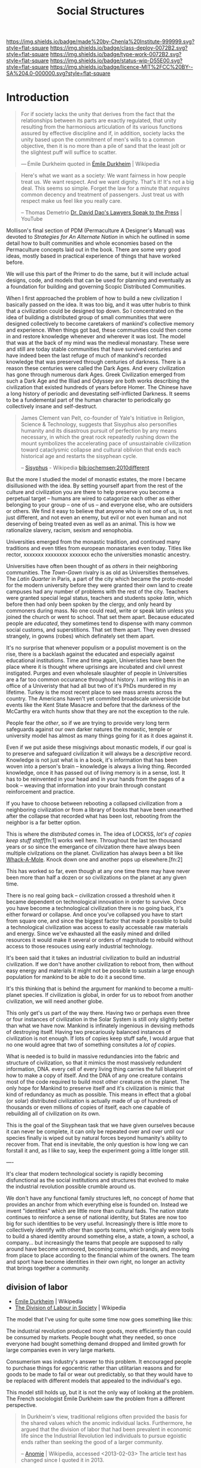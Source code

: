#   -*- mode: org; fill-column: 60 -*-
#+TITLE: Social Structures
#+STARTUP: showall
#+TOC: headlines 4
#+PROPERTY: filename
  :PROPERTIES:
  :CUSTOM_ID: 
  :Name:      /home/deerpig/proj/chenla/deploy/deploy-social.org
  :Created:   2017-03-28T11:19@Prek Leap (11.642600N-104.919210W)
  :ID:        2ec9e76f-ed84-4b0f-82bd-e09326c6afd2
  :VER:       551632799.482287913
  :GEO:       48P-491193-1287029-15
  :BXID:      proj:NPE3-3216
  :Class:     deploy
  :Type:      work
  :Status:    wip 
  :Licence:   MIT/CC BY-SA 4.0
  :END:

[[https://img.shields.io/badge/made%20by-Chenla%20Institute-999999.svg?style=flat-square]] 
[[https://img.shields.io/badge/class-deploy-0072B2.svg?style=flat-square]]
[[https://img.shields.io/badge/type-work-0072B2.svg?style=flat-square]]
[[https://img.shields.io/badge/status-wip-D55E00.svg?style=flat-square]]
[[https://img.shields.io/badge/licence-MIT%2FCC%20BY--SA%204.0-000000.svg?style=flat-square]]

* Introduction

#+begin_quote
For if society lacks the unity that derives from the fact
that the relationships between its parts are exactly
regulated, that unity resulting from the harmonious
articulation of its various functions assured by effective
discipline and if, in addition, society lacks the unity
based upon the commitment of men's wills to a common
objective, then it is no more than a pile of sand that the
least jolt or the slightest puff will suffice to scatter.

— Émile Durkheim
  quoted in [[https://en.wikipedia.org/wiki/%C3%89mile_Durkheim#cite_note-23][Émile Durkheim]] | Wikipedia
#+end_quote

#+begin_quote
Here's what we want as a society: We want fairness in how
people treat us. We want respect. And we want
dignity. That's it! It's not a big deal. This seems so
simple. Forget the law for a minute that /requires/ common
decency and treatment of passengers. Just treat us with
respect make us feel like you really care.

-- Thomas Demetrio
   [[https://www.youtube.com/watch?v=VPCvyBJjmVk][Dr. David Dao's Lawyers Speak to the Press]] | YouTube
#+end_quote

Mollison's final section of PDM (Permaculture A Designer's
Manual) was devoted to /Strategies for An Alternate Nation/
in which he outlined in some detail how to built communities
and whole economies based on the Permaculture concepts laid
out in the book.  There are some very good ideas, mostly
based in practical experience of things that have worked
before.

We will use this part of the Primer to do the same, but it
will include actual designs, code, and models that can be
used for planning and eventually as a foundation for
building and governing Scopic Distributed Communities.

When I first approached the problem of how to build a new
civilization I basically passed on the idea.  It was too
big, and it was utter hubris to think that a civilization
could be designed top down.  So I concentrated on the idea
of building a distributed group of small communities that
were designed collectively to become caretakers of mankind's
collective memory and experience.  When things got bad,
these communities could then come in and restore knowledge
whenever and wherever it was lost.  The model that was at
the back of my mind was the medieval monastary.  These were
and still are today stable communities that have survived
centuries and have indeed been the last refuge of much of
mankind's recorded knowledge that was preserved through
centuries of darkness.  There is a reason these centuries
were called the Dark Ages.  And every civilization has gone
through numerous dark Ages.  Greek Civilization emerged from
such a Dark Age and the Illiad and Odyssey are both works
describing the civilization that existed hundreds of years
before Homer.  The Chinese have a long history of periodic
and devestating self-inflicted Darkness.  It seems to be a
fundemental part of the human character to periodically go
collectively insane and self-destruct.

#+begin_quote
James Clement van Pelt, co-founder of Yale's Initiative in
Religion, Science & Technology, suggests that Sisyphus also
personifies humanity and its disastrous pursuit of
perfection by any means necessary, in which the great rock
repeatedly rushing down the mount symbolizes the
accelerating pace of unsustainable civilization toward
cataclysmic collapse and cultural oblivion that ends each
historical age and restarts the sisyphean cycle.

-- [[https://en.wikipedia.org/wiki/Sisyphus#cite_note-24][Sisyphus]] - Wikipedia
   [[bib:jochemsen:2010different]]
#+end_quote

But the more I studied the model of monastic estates, the
more I became disillusioned with the idea.  By setting
yourself apart from the rest of the culture and civilization
you are there to help preserve you become a perpetual target
-- humans are wired to catagorize each other as either
belonging to your group -- one of us -- and everyone else,
who are outsiders or others.  We find it easy to believe
that anyone who is not one of us, is not just different, and
not even an enemy, but evil or not even human and not
deserving of being treated even as well as an animal.  This
is how we rationalize slavery, racism, sexism and
xenophobia.

Universities emerged from the monastic tradition, and
continued many traditions and even titles from european
monastaries even today.  Titles like rector, xxxxxxx
xxxxxxxx xxxxxxx echo the universities monastic ancestry.

Universities have often been thought of as /others/ in their
neighboring communities.  The /Town-Gown/ rivalry is as old
as Universities themselves.  The /Latin Quarter/ in Paris, a
part of the city which became the proto-model for the modern
university before they were granted their own land to create
campuses had any number of problems with the rest of the
city.  Teachers were granted special legal status, teachers
and students spoke /latin/, which before then had only been
spoken by the clergy, and only heard by commoners during
mass.  No one could read, write or speak latin unless you
joined the church or went to school.  That set them apart.
Because educated people are /educated/, they sometimes tend
to dispense with many common social customs, and
superstitions.  That set them apart.  They even dressed
strangely, in gowns (robes) which definately set them apart.

It's no surprise that whenever populism or a populist
movement is on the rise, there is a backlash against the
educated and especially against educational institutions.
Time and time again, Univeristies have been the place where
it is thought where uprisings are incubated and civil unrest
instigated.  Purges and even wholesale slaughter of people
in Universities are a far too common occurance throughout
history.  I am writing this in an office of a Univeristy
that had all but two of it's PhDs murdered in my lifetime.
Turkey is the most recent place to see mass arrests across
the country.  The Americans haven't yet commited broadscale
universicide but events like the Kent State Masacre and
before that the darkness of the McCarthy era witch hunts
show that they are not the exception to the rule.

People fear the /other/, so if we are trying to provide very
long term safeguards against our own darker natures the
monastic, temple or university model has almost as many
things going for it as it does against it.

Even if we put aside these misgivings about monastic models,
if our goal is to preserve and safeguard civilization it
will always be a /descriptive/ record.  Knowledge is not
just what is in a book, it's information that has been woven
into a person's brain -- knowledge is always a living thing.
Recorded knowledge, once it has passed out of living memory
is in a sense, lost.  It has to be reinvented in your head
and in your hands from the pages of a book -- weaving that
information into your brain through constant reinforcement
and practice.

If you have to choose between rebooting a collapsed
civilization from a neighboring civilization or from a
library of books that have been unearthed after the collapse
that recorded what has been lost, rebooting from the
neighbor is a far better option.

This is where the /distributed/ comes in.  The idea of
LOCKSS, /lot's of copies keep stuff staff/[fn:1] works well
here.  Throughout the last ten thousand years or so since
the emergance of cilvization there have always been multiple
civilzations on the planet.  Civilization has always been a
bit like [[https://en.wikipedia.org/wiki/Whac-A-Mole][Whack-A-Mole]].  Knock down one and another pops up
elsewhere.[fn:2]

#+CAPTION: Sisypher dwarves by Tomasz Moczek (pl) in Wrocław
#+ATTR_ORG: width="500px"
[[./img/strategies/Syzyfki_(Sisyphers)_Wroclaw_dwarf_02.jpg]]

#+begin_comment
Image Credit: [[https://commons.wikimedia.org/wiki/File%3ASyzyfki_(Sisyphers)_Wroclaw_dwarf_01.JPG][Sisypher dwarves]] by Tomasz Moczek (pl) in Wrocław By
Tomasz MoczekPnapora [[http://creativecommons.org/licenses/by-sa/3.0][CC BY-SA 3.0]], via Wikimedia Commons
#+end_comment

This has worked so far, even though at any one time there
may have never been more than half a dozen or so
civilizations on the planet at any given time.

There is no real going back -- civilization crossed a
threshold when it became dependent on technological
innovation in order to survive.  Once you have become a
technological civilization there is no going back, it's
either forward or collapse.  And once you've collapsed you
have to start from square one, and since the biggest factor
that made it possible to build a technological civilization
was access to easily accessable raw materials and energy.
Since we've exhausted all the easily mined and drilled
resources it would make it several or orders of magnitude to
rebuild without access to those resouces using early
industrial technology.

It's been said that it takes an industrial civilization to
build an industrial civilization.  If we don't have another
civilization to reboot from, then without easy energy and
materials it might not be possible to sustain a large enough
population for mankind to be able to do it a second time.

It's this thinking that is behind the argument for mankind
to become a multi-planet species.  If civilization is
global, in order for us to reboot from another civilization,
we will need another globe.

This only get's us part of the way there.  Having two or
perhaps even three or four instances of civilization in the
Solar System is still only slightly better than what we have
now.  Mankind is infinately ingenious in devising methods of
destroying itself.  Having two precariously balanced
instances of civilization is not enough.  If lots of copies
keep stuff safe, I would argue that no one would agree that
two of something consitutes a /lot of copies/.

What is needed is to build in massive redundancies into the
fabric and structure of civilization, so that it mimics the
most massively redundent information, DNA. every cell of
every living thing carries the full blueprint of how to make
a copy of itself.  And the DNA of any one creature contains
most of the code required to build most other creatures on
the planet.  The only hope for Mankind to preserve itself
and it's civilization is mimic that kind of redundancy as
much as possible.  This means in effect that a global (or
solar) distributed civilization is actually made of up of
hundreds of thousands or even millions of copies of itself,
each one capable of rebuilding all of civilization on its
own.

This is the goal of the Sisyphean task that we have given
ourselves because it can never be complete, it can only be
repeated over and over until our species finally is wiped
out by natural forces beyond humanity's ability to recover
from.  That end is inevitable, the only question is how long
we can forstall it and, as I like to say, keep the
experiment going a little longer still.



----

It's clear that modern technological society is rapidly
becoming disfunctional as the social institutions and
structures that evolved to make the industrial revolution
possible crumble around us.  

We don't have any functional family structures left, no
concept of /home/ that provides an anchor from which
everything else is founded on.  Instead we invent
"identities" which are little more than cultural fads.  The
nation state continues to reinforce a sense of national
identity, but States are now too big for such identities to
be very useful.  Increasingly there is little more to
collectively identify with other than sports teams, which
originaly were tools to build a shared identity around
something else, a state, a town, a school, a company... but
increasingly the teams that people are supposed to rally
around have become unmoored, becoming consumer brands, and
moving from place to place according to the financial whim
of the owners.  The team and sport have become identities in
their own right, no longer an activity that brings together
a community.


** division of labor

  - [[https://en.wikipedia.org/wiki/%C3%89mile_Durkheim][Émile Durkheim]] | Wikipedia
  - [[https://en.wikipedia.org/wiki/The_Division_of_Labour_in_Society][The Division of Labour in Society]] | Wikipedia

The model that I've using for quite some time now
goes something like this:

The industrial revolution produced more goods, more
efficiently than could be consumed by markets.  People
bought what they needed, so once everyone had bought
something demand dropped and limited growth for large
companies even in very large markets.

Consumerism was industry's answer to this problem.  It
encouraged people to purchase things for egocentric rather
than utilitarian reasons and for goods to be made to fail or
wear out predictably, so that they would have to be replaced
with different models that appealed to the individual's ego.

This model still holds up, but it is not the only way of
looking at the problem.  The French sociologist Émile
Durkheim saw the problem from a different perspective.

#+begin_quote
In Durkheim's view, traditional religions often provided the
basis for the shared values which the anomic individual
lacks. Furthermore, he argued that the division of labor
that had been prevalent in economic life since the
Industrial Revolution led individuals to pursue egoistic
ends rather than seeking the good of a larger community.

-- [[https://en.wikipedia.org/wiki/Anomie][Anomie]] | Wikipedia, accessed <2013-02-03>
   The article text has changed since I quoted it in 2013.
#+end_quote

If different "social functions" are in contact with each
other, then when something changes, those changes propagate
through out the entire system.  But when that contact is
broken communication between the parts only large changes
get transmitted.

#+begin_quote
Since a body of rules is the definite form which
spontaneously established relations between social functions
take in the course of time, we can say, a priori,that the
state of anomy is impossible wherever solidary organs are
sufficiently in contact or sufficiently prolonged. In
effect, being contiguous, they are quickly warned, in each
circumstance, of the need which they have of one another,
and, consequently, they have a lively and continuous
sentiment of their mutual dependence. For the same reason
that exchanges take place among them easily, they take place
frequently; being regular, they regularize themselves
accordingly, and in time the work of consolidation is
achieved. Finally, because the smallest reaction can be felt
from one part to another, the rules which are thus
formulated carry this imprint; that is to say, they foresee
and fix, in detail, the conditions of equilibrium. But, on
the contrary, if some opaque environment is interposed, then
only stimuli of a certain intensity can be communicated from
one organ to another.  Relations, being rare, are not
repeated enough to be determined; each time there ensues new
groping.

-- The Division of Labor in Society,
   [[https://en.wikipedia.org/wiki/%C3%89mile_Durkheim][Émile Durkheim]], The MacMillan Co. 1933, Free
   Press edition, 1964
#+end_quote

In effect, the amount of information that is transfered
between the parts is not only decreased but is far less
detailed.  This makes the system less responsive and
efficient.

Durkheim argued that when production was located in the same
place as consumption there was a feedback loop that kept
production and consumption in equilibrium.

#+begin_quote
This is what happens in the cases we are discussing. In so
far as the segmental type is strongly marked, there are
nearly as many economic markets as there are different
segments. Consequently, each of them is very
limited. Producers, being near consumers, can easily reckon
the extent of the needs to be satisfied.  Equilibrium is
established without any trouble and production regulates
itself. On the contrary, as the organized type develops, the
fusion of different segments draws the markets together into
one which embraces almost all society. This even extends
beyond, and tends to become universal, for the frontiers
which separate peoples break down at the same time as those
which separate the segments of each of them.  The result is
that each industry produces for consumers spread over the
whole surface of the country or even of the entire
world. Contact is then no longer sufficient. The producer
can no longer embrace the market in a glance, nor even in
thought. He can no longer see its limits, since it is, so to
speak, limitless.  Accordingly, production becomes unbridled
and unregulated. It can only trust to chance, and in the
course of these gropings, it is inevitable that proportions
will be abused, as much in one direction as in another.
From this come the crises which periodically disturb
economic functions. The growth of local, restricted crises
which result in failures is in all likelihood an effect of
the same cause.  As the market extends, great industry
appears. But it results in changing the relations of
employers and employees. The great strain upon the nervous
system and the contagious influence of great agglomerations
increase the needs of the latter. Machines replace men;
manufacturing replaces hand-work. The worker is regimented,
separated from his family throughout the day. He always
lives apart from his employer, etc.  These new conditions of
industrial life naturally demand a new organization, but as
these changes have been accomplished with extreme rapidity,
the interests in conflict have not yet had the time to be
equilibrated.

-- The Division of Labor in Society, [[https://en.wikipedia.org/wiki/%C3%89mile_Durkheim][Émile Durkheim]], The
   MacMillan Co. 1933, Free Press edition, 1964
#+end_quote




** the doomed

#+begin_quote
Dr. Hunter S. Thompson: Hi sir, it's Harris from the
Post. Can I get you anything sir?

Candidate: How's the family Harris?

Dr. Hunter S. Thompson: Oh the family, well that's bad
news. The screwheads finally came and took my daughter
away. Let me ask you a question sir, what is this country
doing for the doomed? There are two kinds of people in this
country, the doomed and the screwheads. Savage tribal thugs
who live off their legal incomes, brow deep out there; no
respect for human dignity. They don't know what you and I
understand, you know what I mean.

Candidate: You ever play football, Harris?

Dr. Hunter S. Thompson: Yes sir, thank you sir. I played in
college, and they're gonna get your daughter too sir. I've
heard their rallies, they like Julie but Tricia... and they
really hate you sir. You know that one and a half of the
State Senate of Utah are screwheads. You know I was never
really frightened by the bopheads and the potheads with
their silliness never really frightened me either, but these
goddam screwheads, they terrify me. And the poor doomed, the
young, and the silly, the honest, the weak, the
Italians... they're doomed, they're lost, they're helpless,
they're somebody else's meal, they're like pigs in the
wilderness.

Candidate: Come here Harris, come here. Fuck the doomed! 

-- [[https://en.wikipedia.org/wiki/Where_the_Buffalo_Roam][Where the Buffalo Roam]] | Conversation between Hunter
Thompson and Richard Nixon in public rest room.

#+end_quote



The present generation or two is likely lost, people can
only change so much over a lifetime and what we are asking
of people is beyond the cognitive capability for most
people.  I am /not/ saying these people are dumb, but they
were dealt a shitty hand.  This has happened over and over
throughout history, and there has never been a recorded
instance where the majority of these doomed generations are
able to escape their fate.

This doesn't mean we don't try to reach as many people as
possible, even as we rethink what it means to have the
minimal education in a technologically advanced civilization
in order to live a productive and meaningful life.

This doesn't address how we can help the doomed to live at
least a comfortable life.  This is not the place to go into
these kinds of scenarios, but the robotics revolution
together with AI will not only put the doomed out of work,
but will also provide the wealth needed to provide the
doomed with a univeral basic income and a hopefully less
destructive consumer lifestyle to the end of their days.
This is no Utopia, because humans suck at executing on
things that are in their collective interest.

And as anyone who has watched /any/ science fiction film
will know, that this risks an elite class emerging who will
have opportunities and advantages over the doomed.  We do
not want Nanny States, no matter how safe they may be, it
only makes things worse, makes people feel trapped and when
people feel frightened or trapped they turn violent.  At the
same time we can't simply try to keep them sated and docile.
Perhaps that will work for some but it's a terrible waste of
life.

Clay Shirky wrote of how each technological revolution
created a /cognitive surplus/ of free time.

The first of these revolutions resulted in at least one
generation drinking themselves to death.

#+begin_quote
An examination of the Gin Acts and crime would be incomplete
without reference to poverty and the role poverty played in
exacerbating the problems that arose in London related to
gin consumption. Most people who drank gin were among the
citys working class poor. Since the poor were small,
malnourished, and lived in an unsanitary environment, they
were ill equipped to metabolize the large quantities of
alcohol gin delivered.23 Gin provided refuge and comfort
from the harsh realities of daily London life.24 Gin helped
relieve the pains of adaptation to unfamiliar and
increasingly industrialized work routines and to unhealthy
living conditions in a city that had few recreational
outlets beyond the gin-shop.25 Evidently, the infrastructure
of the day was inadequate to meet the complex challenges
posed by a modern city life characterized by an increasingly
heterogeneous population26 and the dislocation of the
industrial revolution served to heighten the social and
medical problems of excessive gin-drinking.

-- [[https://web-beta.archive.org/web/20080202074611/http://culturalshifts.com/archives/168][The Gin Craze: Drink, Crime & Women in 18th Century London]] | Cultural Shift(s)
#+end_quote


#+begin_quote
in beginning the Gin Craze; as the price of food dropped and
income grew, consumers suddenly had the opportunity to spend
excess funds on liquor.

-- [[https://en.wikipedia.org/wiki/Gin_Craze][Gin Craze]] | Wikipedia
#+end_quote


The second was the Sitcom where generations sat every
evening eyes glazed in front of televisions.  I was a part
of that generation, and spend an astonishing amount of time
sitting with my parents and sister every night watching the
television from after dinner until it was time to go to
sleep.  I was lucky enough to break away from the cycle in
high school and spent more time reading and writing (outside
of school assignments and homework) than in front of the TV.
And in daylight hours I did everything from raise chickens
and sell eggs, to setting up a logging company.

Now it's Facebook -- but facebook is far more problematic,
and potentially more destructive than Gin.

Shirky saw this as a positive thing and that the Internet is
giving people the means of production.  This is true to a
point, but it does not give people the tools to think that
provide people with the discipline and responsibility that
comes with the means of production.  It's that tired tag
line from Spiderman, "with great power comes great
responsibility."  And the Internet is handing everyone that
power without telling them that it comes at a cost,
sometimes a terrible cost that, for many people, if they
knew what that cost was, wouldn't want to pay.

Having one without the other is a recipe for disaster.

In his 2017 annual speech at SXSW, Bruce Sterling outlined a
number of different scenarios of what this might look like,
and it's not all bad.  Not all good either, but there is
hope of a kind for a meaningful life for the doomed who are
left behind.

  - [[https://soundcloud.com/officialsxsw/the-future-history-that-hasnt-happened-yet-sxsw-2017][The Future: History that Hasn’t Happened Yet]] | SXSW 2017 | SoundCloud
  - [[https://www.wired.com/beyond-the-beyond/2017/03/bruce-sterling-speech-sxsw2017/][Bruce Sterling speech at SXSW2017]] | WIRED

Sterling's Univeral Basic Income (UBI) Scenarios:

   1. Reservations -- ala American Indian Reservation
   2. Prison Systems and Labor Camps -- liquidate entire social classes 
   3. Refuge Camps -- $1,200 per person per year
   4. The Armed Forces -- you get a job, barracks, a uniform,
      orders.  People are in shape, they have meaningful work etc.
   5. Retirement Villages -- 
   6. Universties -- not conventional economies but people
      are busy
   7. Religion -- monasteries & nunneries
   8. Hospitals & Spas -- people concentrate on health and
      well being
   9. Intentional Rural Communes -- romantic and never works
  10. Dropout Urban Bohemia -- lifestyle isn't
      self-supporting, 
  11. Enlightenment -- roam the earth -- can't really raise
      children

Sterling is very much a part of the technosphere as a sci fi
writer and futurist.  So he may not see that there might be
another way...

We don't really have a word for today's family unit.  A few
decades ago we had the 'nuclear' family, but this seems to
be breaking up to the point where there is no atomic unit
beyond individuals who have relationships at different
points in their lives.

The nuclear family a child of the industrial revolution.
Factories drew the young, ambitious and educated from rural
towns and villages to work in centralized factories and
business districts.  This broke up the extended family
which was a large unweildly construct that basically
consisted of everyone related to each other, productive or
otherwise.  The nuclear family was only possible if there
was a 'breadwinner' in the family who could support a spouse
and children, and perhaps support a parent or two from a
distance.  The breadwinner was basically on their own --
they could not fail or the family would fail.  No one helped
the breadwinner make money, the wife (the breadwinner was
almost always male in nuclear households) tended the house
and children who lived in a fake pastoral area outside of
the industrial or business areas, which had no opportunities
to do much of anything other than raise children.

Before suburban hell became the norm for the middle class,
it was single women who were the first to leave the villages
to work in factories.  The men at first stayed home, because
they were deemed to be too valuable to keep the family
enterprises going.  But eventually, the men followed as
well, emptying the villages of the young and able.

Compare this to a family owned farm, where most people
helped out in the family enterprise.  The school calendar
was arranged around plantings and harvests.  These family
enterprises provided for the productive and unproductive,
from infants to the sick and disabled to the elderly and
infirmed.  Nuclear families couldn't do any of this.  The
system excluded anyone who was not productive, or providing
a support system for productive people.

The extended family had some significant limitations as
well.  Large families who had many children who survived
found it difficult to start up their own family enterprises
because of their bonds to their extended family.  People
didn't travel or move very far.  This made families
inflexible and it was common for family members to pass on
opportunities because of their family bonds.

This kept villages inbred and stagnant.  Small towns work on
many levels, but they reward gossip, infighting and are
terrible places for people who are creative, or highly
intelligent who need different kind of support structures
and communities to realise their potential.

Family businesses are traditionally passed on to the eldest
son in a family along with the property and most of the
wealth as the torch is passed from generation to
generation.  But not all eldest sons have the talent, skills
or disposition to fill their father's shoes.

Perhaps we can evolve a new kind of extended family that can
resolve this contradiction, by providing a stable
cradle-to-grave group that will care for everyone in the
group, but also make it possible for people to be able to
travel, have access to broader communities and opportunities
at the same time.

Japan had an interesting take on family businesses.  If
there was not a suitable son to take over a family business,
then someone from outside of the family not only married
into the family but was adopted by the family -- taking
their name as well.  This has made possible some of the
longest running businesses in the world -- businesses that
are 500 years old are not the norm in Japan, but they do
exist.

The Japanese innovation is the 'salary man' -- employees who
in effect are adopted by a company and stay for life, with
the understanding that they will be taken care of for life
-- not just until they retire but life.  But again, there is
no flexibility or room for growth -- which has led to
corporate Japan becoming slow and inflexible.  In many ways
it's the same trap as the village and extended family.


** a robotic cottage industrial fabric

I'm thinking along the lines that shops (not all) could be
the equivilant of both an extended family and a japanese
corporation.  Each shop is owned by a small group of
extended families which the shops support for life.  This
requires *very* productive shops to be able to do this.  And
this is where automation, robotics and AI come in, so that a
small group of productive people, with a larger group of
semi-productive people and a lot of robots could do just
this.

But rather than each family (or collective or whatever)
relying on one shop, different members of the family will
belong to different and often overlapping shops -- some
primary full time, other will be secondary, seasonal,
part-time shops.

Leverage networks to coordinate transactions (and contracts),
communications, knowledge, supply chains, logistics and
orders.

And the thing is, that the more positive of scenarios on
Sterling's list could still be available as options for
people at different times in their lives.  Most would
eventually be pulled back into their family's orbits, and
those who aren't suited could wander the earth, or be weird
or join monastaries or armies or whatever....

But I don't think that massive centralized robotic factories
are where this is all going -- disruptive technologies break
up centralized structures and move power to the edges.
Robots will do the same thing -- but perhaps we can forstall
the next cycle of consolidation by moving away from consumer
industrial manufacturing and build stable institutions and
social structures that make sense for at least a few
generations. In a sense it would be a robotic cottage
industrial fabric -- it's not consumer but it's market
driven -- the goal is to give people a good life, healthy,
productive and meaningful -- not focused exclusively on
become rich as an end in its self.  In this kind of
structure, the super rich are not needed -- but this is only
possible if the ability to profit from power is taken away.
The people in power shouldn't want to be in power -- it is a
burden and a duty, not a means of making yourself rich.

Yes, this is a Utopian vision ... that will never be
realised.  But a messy system that mostly works is something
that we can achieve.  And without a big grand vision to
believe in and work towards, things won't get better.

The AI-Robot-Bio-Nano-Whatever tipping point is coming, and
we damn well be ready for it, because if we get this one
wrong it won't be pretty.  And it won't happen with
pitchforks and protests or suicide vests -- it will happen
with education, and conviction and individual commitment to
making a better world.  And if we can give people a sane
alternative to what they have now -- with security, a
future, meaning and purpose, I hope that enough people will
take that chance.  No one has been able to offer the whole
thing before -- everything has been based on voluntary
sacrifice -- the green movement isn't offering anything
attractive to people -- please suffer, even though most
people won't do what you do, to save the planet.  People
need education for their children and healthcare and a sane
standard of living.  Give them that, in exchange for giving
up consumerism and jobs that will be replaced by robots, and
crumbling infrastructure.  But they will also have to give
up racism, sexism, nationalism (in all forms) and
consumerism. In other words it's the golden rule, everyone
is your brother, and treat your brother as you would want
them to treat you.

  - [[https://en.wikipedia.org/wiki/Golden_Rule][Golden Rule]] | Wikipedia
  - [[http://www.ted.com/talks/karen_armstrong_let_s_revive_the_golden_rule][Karen Armstrong: Let's revive the Golden Rule]] | TED Talk
  - [[https://en.wikipedia.org/wiki/Charter_for_Compassion][Charter for Compassion]] | Wikipedia
  - [[https://www.charterforcompassion.org/][Charter for Compassion]] | Home


The golden rule needs to be one of the core tenants of any
constitution and philosophy of life.



#+begin_verse
You will not be able to stay home, brother.
You will not be able to plug in, turn on and cop out.
You will not be able to lose yourself on skag and
Skip out for beer during commercials,
Because the revolution will not be televised.

...

The revolution will not be right back
After a message about a white tornado, white lightning, or white people.
You will not have to worry about a dove in your
Bedroom, a tiger in your tank, or the giant in your toilet bowl.
The revolution will not go better with Coke.
The revolution will not fight the germs that may cause bad breath.
The revolution will put you in the driver's seat.

The revolution will not be televised, will not be televised,
Will not be televised, will not be televised.
The revolution will be no re-run brothers,
The revolution will be live.

-- Gil Scott-Heron | The Revolution Will Not Be Televised
#+end_verse

That's a lot of promises -- so they can't be promises -- we
have to give it to them on day one -- not a promise for a
bright future for their children after the revolution.
Those promises are never kept, because requiring that kind
of a revolution as a first step is doomed to failure and
misery and collapse.

The American Founding Fathers were big picture people who
planned for human weakness -- they were dreamers, but
practical ones.


---

Perhaps, we need to think of the institutions that make up
civilization to be contradictory ways of looking at the
world.  I don't want to just slot them into the Trivium
subjects here -- we need those contradictions, and to learn
to live with the uncertainty that those contradictions create.

  - executive
  - legislative
  - judiciary
  - watchdog
  - education
  - ...

These are not just providing checks and balances, they are
different perspectives of the world with different maps.  We
tend to think of them as having different priorities, which
is also true, but that may be missing as well -- perhaps
each needs a guiding philosophy that defines that worldview.


* Family

** APL: Family

#+begin_quote
The nuclear family is not by itself a viable social form.

Therefore:

Set up processes which encourage groups of 8 to 12 people to
come together and establish communal
households. Morphologically, the important things are:

  1. Private realms for the groups and individuals that make
     up the extended family: couple's realms, private rooms,
     sub-households for small families.
  2. Common space for shared functions: cooking, working,
     gardening, child care. 3. At the important crossroads
     of the site, a place where the entire group can meet
     and sit together.

                         * * *

Until a few years ago, human society was based on the
extended family: a family of at least three generations,
with parents, children, grandparents, uncles, aunts, and
cousins, all living together in a single or loosely knit
multiple household. But today people move hundreds of miles
to marry, to find education, and to work. Under these
circumstances the only family units which are left are those
units called nuclear families: father, mother, and
children. And many of these are broken down even further by
divorce and separation.

Unfortunately, it seems very likely that the nuclear family
is not a viable social form. It is too small. Each person in
a nuclear family is too tightly linked to other members of
the family; any one relationship which goes sour, even for a
few hours, becomes critical; people cannot simply turn away
toward uncles, aunts, grandchildren, cousins,
brothers. Instead, each difficulty twists the family unit
into ever tighter spirals of discomfort; the children become
prey to all kinds of dependencies and oedipal neuroses; the
parents are so dependent on each other that they are finally
forced to separate.

Philip Slater describes this situation for American families
and finds in the adults of the family, especially the women,
a terrible, brooding sense of deprivation. There are simply
not enough people around, not enough communal action, to
give the ordinary experience around the home any depth or
richness. (Philip E. Slater, The Pursuit of
Loneliness,Boston: Beacon Press, 1970, p. 67, and
throughout.)

It seems essential that the people in a household have at
least a dozen people round them, so that they can find the
comfort and relationships they need to sustain them during
their ups and downs. Since the old extended family, based on
blood ties, seems to be gone - at least for the moment -
this can only happen if small families, couples, and single
people join together in voluntary "families" of ten or so.

In his final book, Island, Aldous Huxley portrayed a lovely
vision of such a development:

   "How many homes does a Palanese child have?"

   "About twenty on the average."

   "Twenty? My God!"

   "We all belong," Susila explained, "to a MAC -a Mutual
   Adoption Club. Every MAC consists of anything from
   fifteen to twentyfive assorted couples. Newly elected
   brides and bridegrooms, oldtimers with growing children,
   grandparents and great-grandparents everybody in the club
   adopts everyone else. Besides our own blood relations, we
   all have our quota of deputy mothers, deputy fathers,
   deputy aunts and uncles, deputy brothers and sisters,
   deputy babies and toddlers and teen-agers."

   Will shook his head. "Making twenty families grow where
   only one grew before."

   "But what grew before was your kind of family. As though
   reading instructions from a cookery book, "Take one
   sexually inept wage slave," she went on, "one
   dissatisfied female, two or (if preferred) three small
   television addicts; marinate in a mixture of Freudism and
   dilute Christianity, then bottle up tightly in a four room
   flat and stew for fifteen years in their own juice. Our
   recipe is rather different: Take twenty sexually
   satisfied couples and their offspring; add science,
   intuition and humor in equal quantities; steep in Tantrik
   Buddhism and simmer indefinitely in an open pan in the
   open air over a brisk flame of affection."

   "And what comes out of your open pan?" he asked.

   "An entirely different kind of family. Not exclusive,
   like your families, and not predestined, not
   compulsory. An inclusive, unpredestined and voluntary
   family. Twenty pairs of fathers and mothers, eight or
   nine ex-fathers and ex-mothers, and forty or fifty
   assorted children of all ages." 
   
   -- (Aldous Huxley, Island,New York: Bantam, 1962, pp. 89-go.)  


Physically, the setting for a large voluntary family must
provide for a balance of privacy and communality. Each small
family, each person, each couple, needs a private realm,
almost a private household of their own, according to their
territorial need. In the movement to build communes, it is
our experience that groups have not taken this need for
privacy seriously enough. It has been shrugged off, as
something to overcome. But it is a deep and basic need; and
if the setting does not let each person and each small
household regulate itself on this dimension, it is sure to
cause trouble. We propose, therefore, that individuals,
couples, people young and old - each subgroup - have its own
legally independent household - in some cases, physically
separate households and cottages, at least separate rooms,
suites, and floors.

The private realms are then set off against the common space
and the common functions. The most vital commons are the
kitchen, the place to sit down and eat, and a garden. Common
meals, at least several nights a week, seem to play the
biggest role in binding the group. The meals, and taking
time at the cooking, provide the kind of casual meeting time
when everything else can be comfortably discussed: the child
care arrangements, maintenance, projects - see COMMUNAL
EATING (147).

This would suggest, then, a large family room - farmhouse
kitchen, right at the heart of the site - at the main
crossroads, where everyone would tend to meet toward the end
of the day. Again, according to the style of the family,
this might be a separate building, with workshop and
gardens, or one wing of a house, or the entire first floor
of a two or three story building.

There is some evidence that processes which generate large
voluntary group households are already working in the
society. (Cf. Pamela Hollie, "More families share houses
with others to enhance 'life style,' " Wall Street
Journal,July 7, 1972.)

One way to spur the growth of voluntary families: When
someone turns over or sells their home or room or apartment,
they first tell everyone living around them - their
neighbors. These neighbors then have the right to find
friends of theirs to take the place - and thus to extend
their "family." If friends are able to move in, then they
can arrange for themselves how to create a functioning
family, with commons, and so on. They might build a
connection between the homes, knock out a wall, add a
room. If the people immediately around the place cannot make
the sale in a few months, then it reverts to the normal
marketplace.

-- A Pattern Language: Family
#+end_quote


* Work

** APL: Scattered Work

#+begin_quote
In modern times almost all cities create zones for "work"
and other zones for "living" and in most cases enforce the
separation by law. Two reasons are given for the
separation. First, the work places need to be near each
other, for commercial reasons. Second, workplaces destroy
the quiet and safety of residential neighborhoods.

But this separation creates enormous rifts in people's
emotional lives. Children grow up in areas where there are
no men, except on weekends; women are trapped in an
atmosphere where they are expected to be pretty,
unintelligent housekeepers; men are forced to accept a
schism in which they spend the greater part of their waking
lives "at work, and away from their families" and then the
other part of their lives "with their families, away from
work."

Throughout, this separation reinforces the idea that work is
a toil, while only family life is "living" - a schizophrenic
view which creates tremendous problems for all the members
of a family.

In order to overcome this schism and re-establish the
connection between love and work, central to a sane society,
there needs to be a redistribution of all workplaces
throughout the areas where people live, in such a way that
children are near both men and women during the day, women
are able to see themselves both as loving mothers and wives
and still capable of creative work, and men too are able to
experience the hourly connection of their lives as workmen
and their lives as loving husbands and fathers.

What are the requirements for a distribution of work that
can overcome these problems?

  1. Every home is within 20-30 minutes of many hundreds of
     workplaces.
  2. Many workplaces are within walking distance of children
     and families.
  3. Workers can go home casually for lunch, run errands,
     work half-time, and spend half the day at home.
  4. Some workplaces are in homes; there are many
     opportunities for people to work from their homes or to
     take work home.
  5. Neighborhoods are protected from the traffic and noise
     generated by "noxious" workplaces.

The only pattern of work which does justice to these
requirements is a pattern of scattered work: a pattern in
which work is strongly decentralized. To protect the
neighborhoods from the noise and traffic that workplaces
often generate, some noisy work places can be in the
boundaries of neighborhoods, communities and subcultures -
see SUBCULTURE BOUNDARY (3); others, not noisy or noxious,
can be built right into homes and neighborhoods. In both
cases, the crucial fact is this: every home is within a few
minutes of dozens of workplaces. Then each household would
have the chance to create for itself an intimate ecology of
home and work: all its members have the option of arranging
a workplace for themselves close to each other and their
friends. People can meet for lunch, children can drop in,
workers can run home. And under the prompting of such
connections the workplaces themselves will inevitably become
nicer places, more like homes, where life is carried on, not
banished for eight hours.

This pattern is natural in traditional societies, where
workplaces are relatively small and households comparatively
self-sufficient. But is it compatible with the facts of high
technology and the concentration of workers in factories?
How strong is the need for workplaces to be near each other?

The main argument behind the centralization of plants, and
their gradual increase in size, is an economic one. It has
been demonstrated over and again that there are economies of
scale in production, advantages which accrue from producing
a huge number of goods or services in one place.

However, large centralized organizations are not intrinsic
to mass production. There are many excellent examples which
demonstrate the fact that where work is substantially
scattered, people can still produce goods and services of
enormous complexity. One of the best historical examples is
the Jura Federation of watchmakers, formed in the mountain
villages of Switzerland in the early 1870's. These workers
produced watches in their home workshops, each preserving
his independence while coordinating his efforts with other
craftsmen from the surrounding villages. (For an account of
this federation, see, for example, George Woodcock,
Anarchism: A History of Libertarian Ideas and
Movements,Cleveland: Meridian Books, 1962, pp. 168-69.)

In our own time, Raymond Vernon has shown that small,
scattered workplaces in the New York metropolitan economy,
respond much faster to changing demands and supplies, and
that the degree of creativity in agglomerations of small
businesses is vastly greater than that of the more
cumbersome and centralized industrial giants. (See Raymond
Vernon, Metropolis,1985, Chapter 7: External Economics.)

To understand these facts, we must first realize that the
city itself is a vast centralized workspace and that all the
benefits of this centralization are potentially available to
every work group that is a part of the city's vast work
community. In effect, the urban region as a whole acts to
produce economies of scale by bringing thousands of work
groups within range of each other. If this kind of
"centralization" is properly developed, it can support an
endless number of combinations between small, scattered
workgroups; and it can lend great flexibility to the modes
of production. "Once we understand that modern industry does
not necessarily bring with it financial and physical
concentration, the growth of smaller centers and a more
widespread distribution of genuine benefits of technology
will, I think, take place" (Lewis Mumford, Sticks and
Stones,New York, 1924, p. 216).

Remember that even such projects as complicated and
seemingly centralized as the building of a bridge or a moon
rocket, can be organized this way. Contracting and
subcontracting procedures make it possible to produce
complicated industrial goods and services by combining the
efforts of hundreds of small firms. The Apollo project drew
together more than 30,000 independent firms to produce the
complicated spaceships to the moon.

Furthermore, there is evidence that the agencies which set
up such multiple contracts look for small, semi-autonomous
firms. They know instinctively that the smaller, more
self-governing the group, the better the product and the
service (Small Sellers and Large Buyers in American
Industry,Business Research Center, College of Business
Administration, Syracuse University, New York, 1961).

Let us emphasize: we are not suggesting that the
decentralization of work should take precedence over a
sophisticated technology. We believe that the two are
compatible: it is possible to fuse the human requirements
for interesting and creative work with the exquisite
technology of modern times. It is possible to make
television sets, xerox machines and IBM typewriters,
automobiles, stereo sets and washing machines under human
working conditions. We mention in particular the xerox and
IBM typewriters because they have played a vital role for
us, the authors of this book. We could not have made this
book together, in the communal way we have done, without
these machines: and we consider them a vital part of the new
decentralized society we seek.

-- A Pattern Language
#+end_quote

** APL: Self-Governing Workshops and Office

#+begin_quote
No one enjoys his work if he is a cog in a machine.

Therefore:

Encourage the formation of self-governing workshops and
offices of 5 to 20 workers. Make each group autonomous -
with respect to organization, style, relation to other
groups, hiring and firing, work schedule. Where the work is
complicated and requires larger organizations, several of
these work groups can federate and cooperate to produce
complex artifacts and services.

                          * * *


   A man enjoys his work when he understands the whole and
   when he is responsible for the quality of the whole. He
   can only understand the whole and be responsible for the
   whole when the work which happens in society, all of it,
   is undertaken by small self-governing human groups;
   groups small enough to give people understanding through
   face-to-face contact, and autonomous enough to let the
   workers themselves govern their own affairs.

   The evidence for this pattern is built upon a single,
   fundamental proposition: work is a form of living, with
   its own intrinsic rewards; any way of organizing work
   which is at odds with this idea, which treats work
   instrumentally, as a means only to other ends, is
   inhuman. Down through the ages people have described and
   proposed ways of working according to this
   proposition. Recently, E. F. Schumacher," the economist,
   has made a beautiful statement of this attitude
   
   -- (E. F. Schumacher, "Buddhist Economics,"
   Resurgence,275 Kings Road, Kingston, Surrey, Volume 1,
   Number 11, January, 1968).

The Buddhist point of view takes the function of work to be
at least threefold: to give a man a chance to utilize and
develop his faculties; to enable him to overcome his
ego-centeredness by joining with other people in a common
task; and to bring forth the goods and services needed for a
becoming existence. Again, the consequences that flow from
this view are endless. To organize work in such a manner
that it becomes meaningless, boring, stultifying, or
nerveracking for the worker would be little short of
criminal; it would indicate a greater concern with goods
than with people, an evil lack of compassion and a
soul-destroying degree of attachment to the most primitive
side of this worldly existence. Equally, to strive for
leisure as an alternative to work would be considered a
complete misunderstanding of one of the basic truths of
human existence, namely, that work and leisure are
complementary parts of the same living process and cannot be
separated without destroying the joy of work and the bliss
of leisure.

From the Buddhist point of view, there are therefore two
types of mechanization which must be clearly distinguished:
one that enhances a man's skill and power and one that turns
the work of man over to a mechanical slave, leaving man in a
position of having to serve the slave. How to tell the one
from the other? "The craftsman himself," says Ananda
Coomaraswamy, a man equally competent to talk about the
Modern West as the Ancient East, "the craftsman himself can
always, if allowed to, draw the delicate distinction between
the machine and the tool. The carpet loom is a tool, a
contrivance for holding warp threads at a stretch for the
pile to be woven round them by the craftsmen's fingers; but
the power loom is a machine, and its significance as a
destroyer of culture lies in the fact that it does the
essentially human part of the work." It is clear, therefore,
that Buddhist economics must be very different from the
economics of modern materialism, since the Buddhist sees the
essence of civilization not in a multiplication of wants but
in the purification of human character. Character, at the
same time, is formed primarily by a man's work. And work,
properly conducted in conditions of human dignity and
freedom, blesses those who do it and equally their
products. The Indian philosopher and economist C. Kumarappa
sums the matter up as follows:

   "If the nature of the work is properly appreciated and
   applied, it will stand in the same relation to the higher
   faculties as food is to the physical body. It nourishes
   and enlivens the higher man and urges him to produce the
   best he is capable of. It directs his freewill along the
   proper course and disciplines the animal in him into
   progressive channels. It furnishes an excellent
   background for man to display his scale of values and
   develop his personality."

In contrast to this form of work stands the style of work
that has been created by the technological progress of the
past two hundred years. In this style workers are made to
operate like parts of a machine; they create parts of no
consequence, and have no responsibility for the whole. We
may fairly say that the alienation of workers from the
intrinsic pleasures of their work has been a primary product
of the industrial revolution. The alienation is particularly
acute in large organizations, where faceless workers repeat
endlessly menial tasks to create products and services with
which they cannot identify.

In these organizations, with all the power and benefits that
the unions have been able to wrest from the hands of the
owners, there is still evidence that workers are
fundamentally unhappy with their work. In the auto industry,
for example, the absentee rate on Mondays and Fridays is
staggering - 15 to 20 per cent; and there is evidence of
"massive alcoholism, similar to what the Russians are
experiencing with their factory workers" (Nicholas von
Hoffman, Washington Post). The fact is that people cannot
find satisfaction in work unless it is performed at a human
scale and in a setting where the worker has a say.

Job dissatisfaction in modern industry has also led to
industrial sabotage and a faster turnover of workers in
recent years. A new super-automated General Motors assembly
plant in Lordstown, Ohio, was sabotaged and shut down for
several weeks. Absenteeism in the three largest automobile
manufacturing companies has doubled in the past seven
years. The turnover of workers has also doubled. Some
industrial engineers believe that "American industry in some
cases may have pushed technology too far by taking the last
few bits of skill out of jobs, and that a point of human
resistance has been reached" (Agis Salpukis, "Is the machine
pushing man over the brink?" San Francisco Sunday Examiner
and Chronicle, April 16, 1972).

Perhaps the most dramatic empirical evidence for the
connection between work and life is that presented in the
recent study, "Work in America," commissioned by Elliot
Richardson, as Secretary of Health, Education and Welfare
Department, 1972. This study finds that the single best
predictor of long life is not whether a person smokes or how
often he sees a doctor, but the extent to which he is
satisfied with his job.The report identifies the two main
elements of job dissatisfaction as the diminishing
independence of workers, and the increasing simplification,
fragmentation, and isolation of tasks - both of which are
rampant in modern industrial and office work alike.

But for most of human history, the production of goods and
services was for a far more personal, self-regulating
affair; when each job of work was a matter of creative
interest. And there is no reason why work can't be like that
again, today.

For instance, Seymour Melman, in Decision Making and
Productivity,compares the manufacture of tractors in Detroit
and in Coventry, England. He contrasts Detroit's managerial
rule with Coventry's gang system and shows that the gang
system produced high quality products and the highest wages
in British industry. "The most characteristic feature of the
decision-formulation process is that of mutuality in
decision-making with final authority residing in the hands
of the group workers themselves."

Other projects and experiments and evidence which indicate
that modern work can be organized in this manner and still
be compatible with sophisticated technology, have been
collected by Hunnius, Garson, and Chase. See Workers'
Control,New York: Vintage Books, 1973.

And another example comes from the reports by E. L. Trist,
Organizational Choice and P. Herbst, Autonomous Group
Functioning. These authors describe the organization of work
in mining pits in Durham which was put into practice by
groups of miners.

   The composite work organization may be described as one
   in which the group takes over complete responsibility for
   the total cycle of operations involved in mining the
   coal-face. No member of the group has a fixed
   work-role. Instead, the men deploy themselves, depending
   on the requirements of the ongoing group task. Within the
   limits of technological and safety requirements they are
   free to evolve their way of organizing and carrying out
   their task. [The experiment demonstrates] the ability of
   quite large primary work groups of 40-50 members to act
   as self-regulating, selfdeveloping social organisms able
   to maintain themselves in a steady state of high
   productivity. 

   -- (Quoted in Colin Ward, "The organization of
   anarchy," Patterns of Anarchy,Krimerman and Perry, eds.,
   New York: Anchor Books, 1966) pp. 349-51.)

We believe that these small self-governing groups are not
only most efficient, but also the only possible source of
job satisfaction. They provide the only style of work that
is nourishing and intrinsically satisfying.

-- APL: Self-Governing Workshops and Office
#+end_quote

